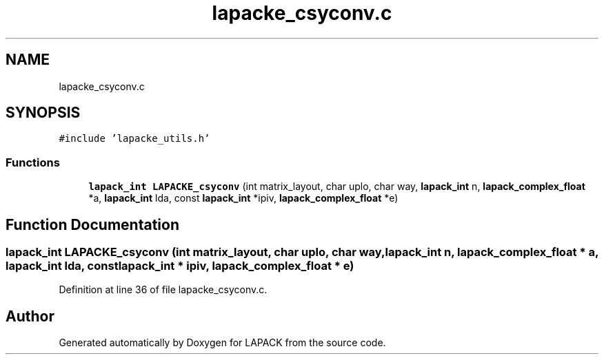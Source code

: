 .TH "lapacke_csyconv.c" 3 "Tue Nov 14 2017" "Version 3.8.0" "LAPACK" \" -*- nroff -*-
.ad l
.nh
.SH NAME
lapacke_csyconv.c
.SH SYNOPSIS
.br
.PP
\fC#include 'lapacke_utils\&.h'\fP
.br

.SS "Functions"

.in +1c
.ti -1c
.RI "\fBlapack_int\fP \fBLAPACKE_csyconv\fP (int matrix_layout, char uplo, char way, \fBlapack_int\fP n, \fBlapack_complex_float\fP *a, \fBlapack_int\fP lda, const \fBlapack_int\fP *ipiv, \fBlapack_complex_float\fP *e)"
.br
.in -1c
.SH "Function Documentation"
.PP 
.SS "\fBlapack_int\fP LAPACKE_csyconv (int matrix_layout, char uplo, char way, \fBlapack_int\fP n, \fBlapack_complex_float\fP * a, \fBlapack_int\fP lda, const \fBlapack_int\fP * ipiv, \fBlapack_complex_float\fP * e)"

.PP
Definition at line 36 of file lapacke_csyconv\&.c\&.
.SH "Author"
.PP 
Generated automatically by Doxygen for LAPACK from the source code\&.
